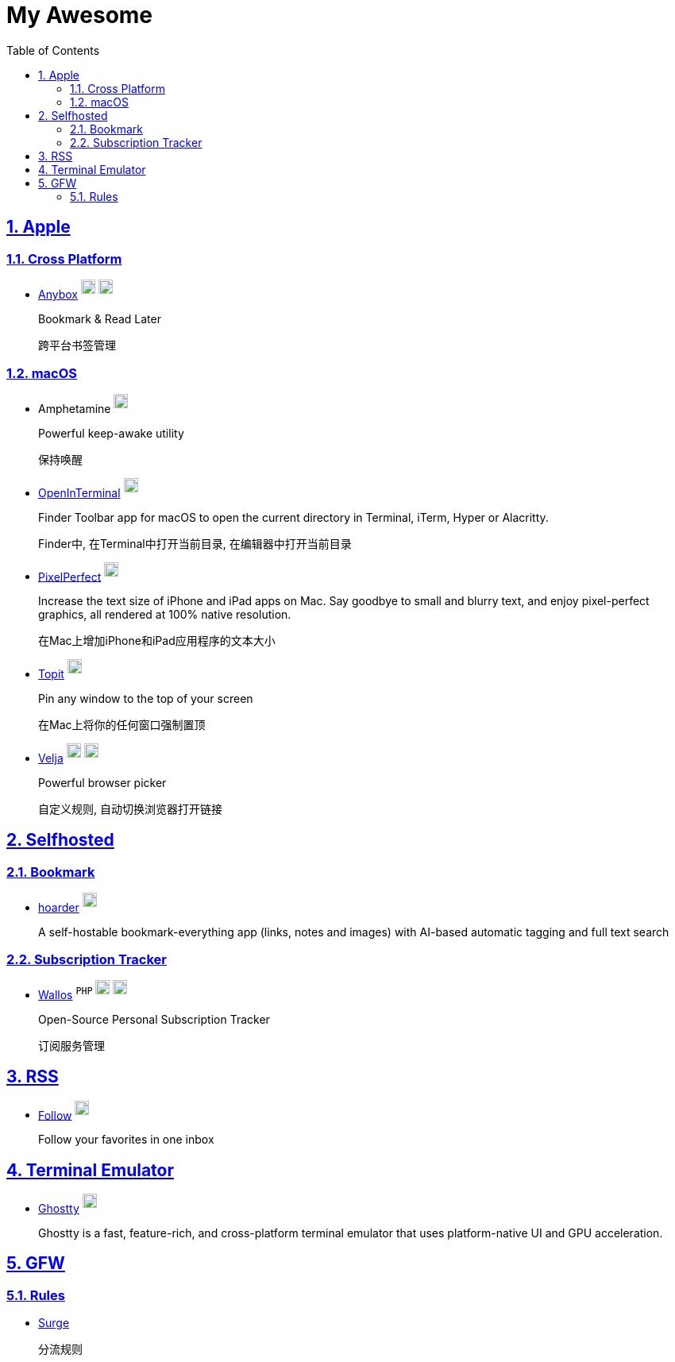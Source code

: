 = My Awesome
:toc: auto
:toclevels: 2
:nofooter:
:sectnums:
:icons: font
:imagesdir: images
:sectanchors:
:sectlinks:
:docker-icon: image:docker-mark-blue.png[width=18]
:opensource-icon: image:opensource-icon.png[width=18]
:dollar-icon: image:dollar.png[width=18]
:app-store-icon: image:app-store.png[width=18]

== Apple

=== Cross Platform

* https://anybox.app[Anybox] ^{dollar-icon}^ ^link:https://apps.apple.com/app/id1593408455[{app-store-icon}]^
+
Bookmark & Read Later
+
跨平台书签管理

=== macOS

* Amphetamine ^link:https://apps.apple.com/app/id937984704[{app-store-icon}]^
+
Powerful keep-awake utility
+
保持唤醒

* https://github.com/Ji4n1ng/OpenInTerminal[OpenInTerminal] ^{opensource-icon}^
+
Finder Toolbar app for macOS to open the current directory in Terminal, iTerm, Hyper or Alacritty.
+
Finder中, 在Terminal中打开当前目录, 在编辑器中打开当前目录

* https://github.com/cormiertyshawn895/PixelPerfect[PixelPerfect] ^{opensource-icon}^
+
Increase the text size of iPhone and iPad apps on Mac. Say goodbye to small and blurry text, and enjoy pixel-perfect graphics, all rendered at 100% native resolution.
+
在Mac上增加iPhone和iPad应用程序的文本大小

* https://github.com/lihaoyun6/Topit[Topit] ^{opensource-icon}^
+
Pin any window to the top of your screen
+
在Mac上将你的任何窗口强制置顶

* https://sindresorhus.com/velja[Velja] ^{dollar-icon}^ ^link:https://apps.apple.com/app/id1607635845[{app-store-icon}]^
+
Powerful browser picker
+
自定义规则, 自动切换浏览器打开链接

== Selfhosted

=== Bookmark

* https://hoarder.app[hoarder] ^link:https://github.com/hoarder-app/hoarder[{opensource-icon}]^
+
A self-hostable bookmark-everything app (links, notes and images) with AI-based automatic tagging and full text search

=== Subscription Tracker

* https://github.com/ellite/Wallos[Wallos] ^`PHP`^ ^{opensource-icon}^ ^{docker-icon}^
+
Open-Source Personal Subscription Tracker
+
订阅服务管理

== RSS

* https://follow.is[Follow] ^link:https://github.com/RSSNext/follow[{opensource-icon}]^
+
Follow your favorites in one inbox

== Terminal Emulator

* https://ghostty.org[Ghostty] ^link:https://github.com/ghostty-org/ghostty[{opensource-icon}]^
+
Ghostty is a fast, feature-rich, and cross-platform terminal emulator that uses platform-native UI and GPU acceleration.

== GFW

=== Rules

* https://github.com/zxfccmm4/Surge[Surge]
+
分流规则
